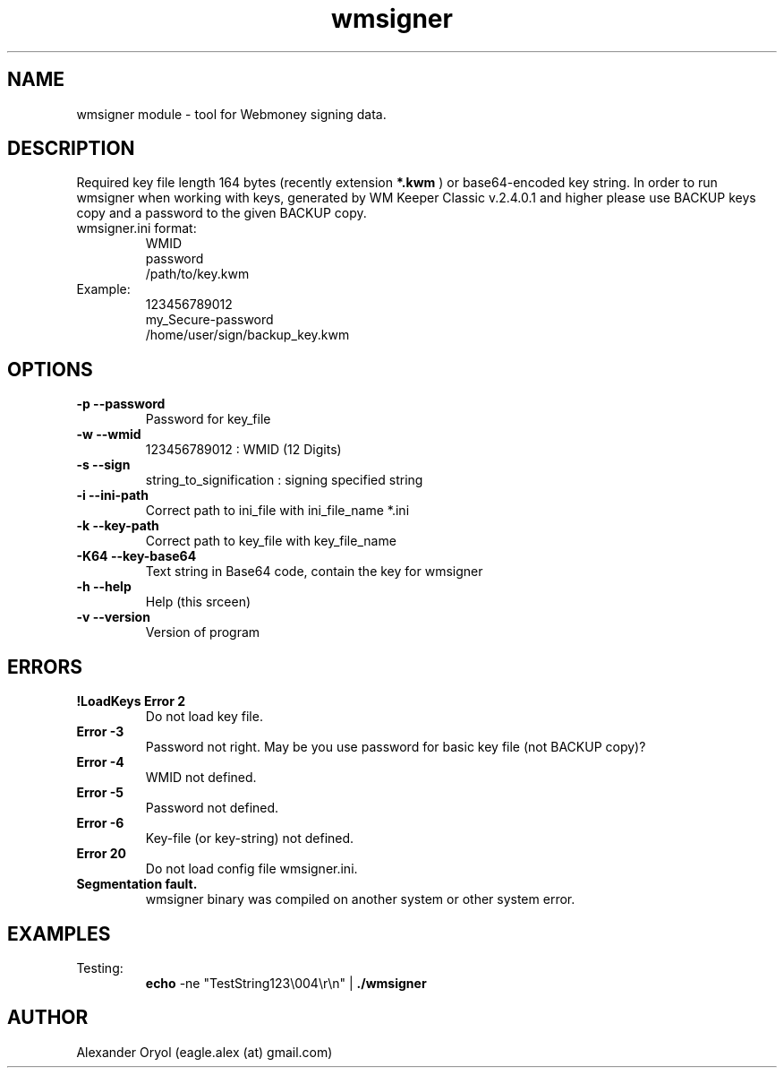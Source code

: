 .TH wmsigner 1  "March 15, 2006" "version 0.1" "TOOLS"
.SH NAME
wmsigner module \- tool for Webmoney signing data.
.SH DESCRIPTION
Required key file length 164 bytes (recently extension 
.B *.kwm
) or base64-encoded key string. In order to run wmsigner when working with keys, generated by WM Keeper Classic v.2.4.0.1 and higher please use BACKUP keys copy and a password to the given BACKUP copy.
.TP
wmsigner.ini format:
.nf
WMID
password
/path/to/key.kwm
.fi
.TP
Example:
.nf
123456789012
my_Secure-password
/home/user/sign/backup_key.kwm
.fi
.PP
.SH OPTIONS
.TP
.B -p --password
Password for key_file
.TP
.B -w --wmid
123456789012 : WMID (12 Digits)
.TP
.B -s --sign
string_to_signification : signing specified string
.TP
.B -i --ini-path
Correct path to ini_file with ini_file_name *.ini
.TP
.B -k --key-path
Correct path to key_file with key_file_name
.TP
.B -K64 --key-base64
Text string in Base64 code, contain the key for wmsigner
.TP
.B -h --help
Help (this srceen)
.TP
.B -v --version
Version of program
.PP
.SH ERRORS
.TP
.B !LoadKeys Error 2
Do not load key file.
.TP
.B Error -3
Password not right. May be you use password for basic key file (not BACKUP copy)?
.TP
.B Error -4
WMID not defined.
.TP
.B Error -5
Password not defined.
.TP
.B Error -6
Key-file (or key-string) not defined.
.TP
.B Error 20
Do not load config file wmsigner.ini.
.TP
.B Segmentation fault.
wmsigner binary was compiled on another system or other system error.
.PP
.SH EXAMPLES
.TP
Testing:
.B echo
-ne "TestString123\\004\\r\\n" | 
.B ./wmsigner
.SH AUTHOR
Alexander Oryol (eagle.alex (at) gmail.com)
